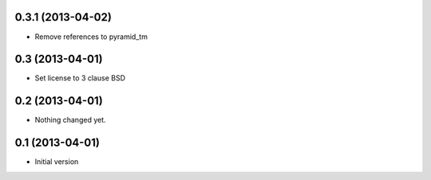 0.3.1 (2013-04-02)
----------------

- Remove references to pyramid_tm


0.3 (2013-04-01)
----------------

- Set license to 3 clause BSD


0.2 (2013-04-01)
----------------

- Nothing changed yet.


0.1 (2013-04-01)
----------------

- Initial version
